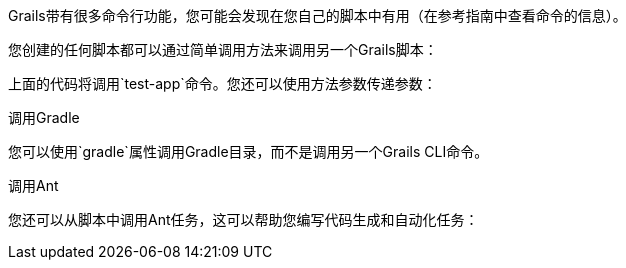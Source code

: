 Grails带有很多命令行功能，您可能会发现在您自己的脚本中有用（在参考指南中查看命令的信息）。 

您创建的任何脚本都可以通过简单调用方法来调用另一个Grails脚本：

[testApp（）]

上面的代码将调用`test-app`命令。您还可以使用方法参数传递参数：

[testApp('--debug-jvm')]

调用Gradle

您可以使用`gradle`属性调用Gradle目录，而不是调用另一个Grails CLI命令。

[gradle.compileGroovy()]

调用Ant

您还可以从脚本中调用Ant任务，这可以帮助您编写代码生成和自动化任务：

[ant.mkdir（dir：“path”）]